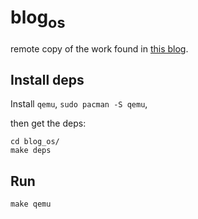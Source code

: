 * blog_os

remote copy of the work found in [[https://os.phil-opp.com/][this blog]].

** Install deps

Install =qemu=, =sudo pacman -S qemu=,

then get the deps:

#+BEGIN_EXAMPLE
cd blog_os/
make deps
#+END_EXAMPLE


** Run

=make qemu=
